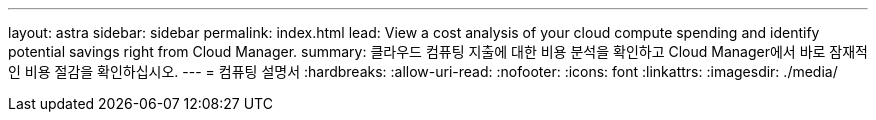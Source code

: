 ---
layout: astra 
sidebar: sidebar 
permalink: index.html 
lead: View a cost analysis of your cloud compute spending and identify potential savings right from Cloud Manager. 
summary: 클라우드 컴퓨팅 지출에 대한 비용 분석을 확인하고 Cloud Manager에서 바로 잠재적인 비용 절감을 확인하십시오. 
---
= 컴퓨팅 설명서
:hardbreaks:
:allow-uri-read: 
:nofooter: 
:icons: font
:linkattrs: 
:imagesdir: ./media/


